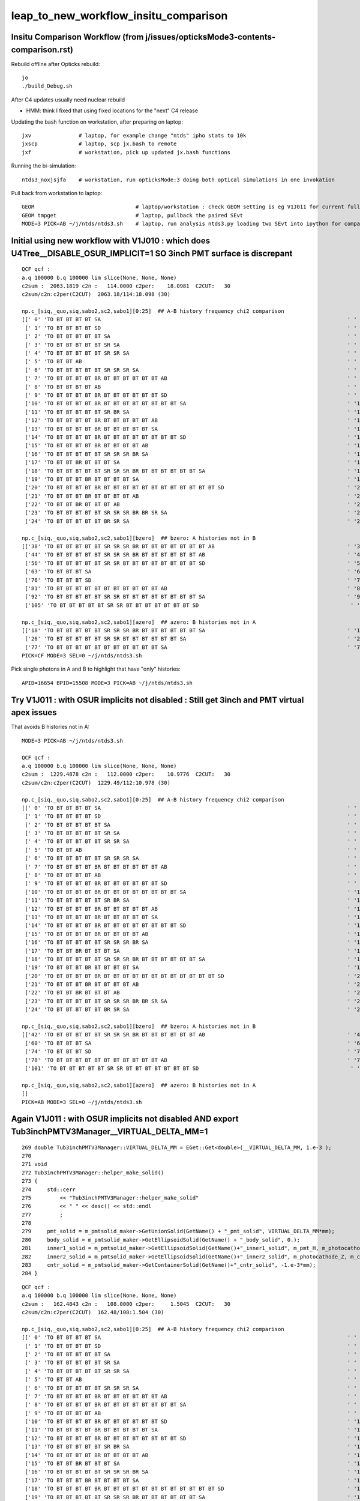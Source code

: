 leap_to_new_workflow_insitu_comparison
=========================================


Insitu Comparison Workflow (from j/issues/opticksMode3-contents-comparison.rst)
----------------------------------------------------------------------------------


Rebuild offline after Opticks rebuild::

    jo
    ./build_Debug.sh 

After C4 updates usually need nuclear rebuild 

* HMM: think I fixed that using fixed locations for the "next" C4 release  


Updating the bash function on workstation, after preparing on laptop::

    jxv               # laptop, for example change "ntds" ipho stats to 10k 
    jxscp             # laptop, scp jx.bash to remote 
    jxf               # workstation, pick up updated jx.bash functions 


Running the bi-simulation::

    ntds3_noxjsjfa    # workstation, run opticksMode:3 doing both optical simulations in one invokation

Pull back from workstation to laptop::

    GEOM                                # laptop/workstation : check GEOM setting is eg V1J011 for current full geom
    GEOM tmpget                         # laptop, pullback the paired SEvt 
    MODE=3 PICK=AB ~/j/ntds/ntds3.sh    # laptop, run analysis ntds3.py loading two SEvt into ipython for comparison, plotting



Initial using new workflow with V1J010 : which does U4Tree__DISABLE_OSUR_IMPLICIT=1 SO 3inch PMT surface is discrepant
------------------------------------------------------------------------------------------------------------------------

::

    QCF qcf :  
    a.q 100000 b.q 100000 lim slice(None, None, None) 
    c2sum :  2063.1819 c2n :   114.0000 c2per:    18.0981  C2CUT:   30 
    c2sum/c2n:c2per(C2CUT)  2063.18/114:18.098 (30)

    np.c_[siq,_quo,siq,sabo2,sc2,sabo1][0:25]  ## A-B history frequency chi2 comparison 
    [[' 0' 'TO BT BT BT BT SA                                                                              ' ' 0' ' 37494  37425' ' 0.0635' '     8      3']
     [' 1' 'TO BT BT BT BT SD                                                                              ' ' 1' ' 30866  30874' ' 0.0010' '     4      4']
     [' 2' 'TO BT BT BT BT BT SA                                                                           ' ' 2' ' 12382  12477' ' 0.3630' '  9412   9096']
     [' 3' 'TO BT BT BT BT BT SR SA                                                                        ' ' 3' '  3810   3794' ' 0.0337' ' 11059  10892']
     [' 4' 'TO BT BT BT BT BT SR SR SA                                                                     ' ' 4' '  1998   1996' ' 0.0010' ' 10899  10879']
     [' 5' 'TO BT BT AB                                                                                    ' ' 5' '   884    893' ' 0.0456' '    26     28']
     [' 6' 'TO BT BT BT BT BT SR SR SR SA                                                                  ' ' 6' '   572    563' ' 0.0714' ' 14725  14727']
     [' 7' 'TO BT BT BT BT BR BT BT BT BT BT BT AB                                                         ' ' 7' '   473    440' ' 1.1928' '  3182   4895']
     [' 8' 'TO BT BT BT BT AB                                                                              ' ' 8' '   319    352' ' 1.6230' '   651     46']
     [' 9' 'TO BT BT BT BT BR BT BT BT BT BT BT SD                                                         ' ' 9' '   326    342' ' 0.3832' '  5262   5279']
     ['10' 'TO BT BT BT BT BR BT BT BT BT BT BT BT BT SA                                                   ' '10' '   326    332' ' 0.0547' '  7444   7463']
     ['11' 'TO BT BT BT BT BT SR BR SA                                                                     ' '11' '   309    328' ' 0.5667' ' 33584  33575']
     ['12' 'TO BT BT BT BT BR BT BT BT BT BT AB                                                            ' '12' '   321     52' '193.9973' '  1021  17293']
     ['13' 'TO BT BT BT BT BR BT BT BT BT BT SA                                                            ' '13' '    24    318' '252.7368' '  4471   1017']
     ['14' 'TO BT BT BT BT BR BT BT BT BT BT BT BT BT SD                                                   ' '14' '   312    263' ' 4.1757' '  8147   8138']
     ['15' 'TO BT BT BT BT BR BT BT BT BT AB                                                               ' '15' '   279    264' ' 0.4144' '   646    940']
     ['16' 'TO BT BT BT BT BT SR SR SR BR SA                                                               ' '16' '   212    240' ' 1.7345' ' 14749  14746']
     ['17' 'TO BT BT BR BT BT BT SA                                                                        ' '17' '    10    238' '209.6129' '  2991     17']
     ['18' 'TO BT BT BT BT BT SR SR SR BR BT BT BT BT BT BT SA                                             ' '18' '     0    197' '197.0000' '    -1  15508']
     ['19' 'TO BT BT BT BR BT BT BT BT SA                                                                  ' '19' '     9    194' '168.5961' '  3510    194']
     ['20' 'TO BT BT BT BT BR BT BT BT BT BT BT BT BT BT BT BT BT SD                                       ' '20' '   190    171' ' 1.0000' ' 16931  17569']
     ['21' 'TO BT BT BT BR BT BT BT BT AB                                                                  ' '21' '   187      4' '175.3351' '   206  22156']
     ['22' 'TO BT BT BR BT BT BT AB                                                                        ' '22' '   183      3' '174.1935' '     2  39342']
     ['23' 'TO BT BT BT BT BT SR SR SR BR BR SR SA                                                         ' '23' '   168    166' ' 0.0120' ' 15414  15495']
     ['24' 'TO BT BT BT BT BT BR SR SA                                                                     ' '24' '   148    164' ' 0.8205' '  9351   9255']]

    np.c_[siq,_quo,siq,sabo2,sc2,sabo1][bzero]  ## bzero: A histories not in B 
    [['38' 'TO BT BT BT BT BT SR SR SR BR BT BT BT BT BT BT BT AB                                          ' '38' '    91      0' '91.0000' ' 16654     -1']
     ['44' 'TO BT BT BT BT BT SR SR SR BR BT BT BT BT BT BT AB                                             ' '44' '    83      0' '83.0000' ' 15529     -1']
     ['56' 'TO BT BT BT BT BT SR SR BT BT BT BT BT BT BT BT SD                                             ' '56' '    56      0' '56.0000' ' 26920     -1']
     ['63' 'TO BT BT BT SA                                                                                 ' '63' '    42      0' '42.0000' ' 49820     -1']
     ['76' 'TO BT BT BT SD                                                                                 ' '76' '    34      0' '34.0000' ' 49823     -1']
     ['81' 'TO BT BT BT BT BT BT BT BT BT BT BT AB                                                         ' '81' '    31      0' '31.0000' '  9297     -1']
     ['92' 'TO BT BT BT BT BT SR SR BT BT BT BT BT BT BT BT SA                                             ' '92' '    26      0' ' 0.0000' ' 27573     -1']
     ['105' 'TO BT BT BT BT BT SR SR BT BT BT BT BT BT BT SD                                                ' '105' '    22      0' ' 0.0000' ' 26717     -1']]

    np.c_[siq,_quo,siq,sabo2,sc2,sabo1][azero]  ## azero: B histories not in A 
    [['18' 'TO BT BT BT BT BT SR SR SR BR BT BT BT BT BT BT SA                                             ' '18' '     0    197' '197.0000' '    -1  15508']
     ['26' 'TO BT BT BT BT BT SR SR BT BT BT BT BT BT SA                                                   ' '26' '     0    161' '161.0000' '    -1  26558']
     ['77' 'TO BT BT BT BT BT BT BT BT BT BT BT SA                                                         ' '77' '     0     33' '33.0000' '    -1   9210']]
    PICK=CF MODE=3 SEL=0 ~/j/ntds/ntds3.sh 



Pick single photons in A and B to highlight that have "only" histories::

    APID=16654 BPID=15508 MODE=3 PICK=AB ~/j/ntds/ntds3.sh 



Try V1J011 : with OSUR implicits not disabled : Still get 3inch and PMT virtual apex issues
---------------------------------------------------------------------------------------------

That avoids B histories not in A::

    MODE=3 PICK=AB ~/j/ntds/ntds3.sh 

    QCF qcf :  
    a.q 100000 b.q 100000 lim slice(None, None, None) 
    c2sum :  1229.4878 c2n :   112.0000 c2per:    10.9776  C2CUT:   30 
    c2sum/c2n:c2per(C2CUT)  1229.49/112:10.978 (30)

    np.c_[siq,_quo,siq,sabo2,sc2,sabo1][0:25]  ## A-B history frequency chi2 comparison 
    [[' 0' 'TO BT BT BT BT SA                                                                              ' ' 0' ' 37494  37425' ' 0.0635' '     8      3']
     [' 1' 'TO BT BT BT BT SD                                                                              ' ' 1' ' 30866  30874' ' 0.0010' '     4      4']
     [' 2' 'TO BT BT BT BT BT SA                                                                           ' ' 2' ' 12382  12477' ' 0.3630' '  9412   9096']
     [' 3' 'TO BT BT BT BT BT SR SA                                                                        ' ' 3' '  3810   3794' ' 0.0337' ' 11059  10892']
     [' 4' 'TO BT BT BT BT BT SR SR SA                                                                     ' ' 4' '  1998   1996' ' 0.0010' ' 10899  10879']
     [' 5' 'TO BT BT AB                                                                                    ' ' 5' '   884    893' ' 0.0456' '    26     28']
     [' 6' 'TO BT BT BT BT BT SR SR SR SA                                                                  ' ' 6' '   572    563' ' 0.0714' ' 14725  14727']
     [' 7' 'TO BT BT BT BT BR BT BT BT BT BT BT AB                                                         ' ' 7' '   411    440' ' 0.9882' ' 11875   4895']
     [' 8' 'TO BT BT BT BT AB                                                                              ' ' 8' '   319    352' ' 1.6230' '   651     46']
     [' 9' 'TO BT BT BT BT BR BT BT BT BT BT BT SD                                                         ' ' 9' '   326    342' ' 0.3832' '  5262   5279']
     ['10' 'TO BT BT BT BT BR BT BT BT BT BT BT BT BT SA                                                   ' '10' '   326    332' ' 0.0547' '  7444   7463']
     ['11' 'TO BT BT BT BT BT SR BR SA                                                                     ' '11' '   309    328' ' 0.5667' ' 33584  33575']
     ['12' 'TO BT BT BT BT BR BT BT BT BT BT AB                                                            ' '12' '   321     52' '193.9973' '  1021  17293']
     ['13' 'TO BT BT BT BT BR BT BT BT BT BT SA                                                            ' '13' '    90    318' '127.4118' '  3182   1017']
     ['14' 'TO BT BT BT BT BR BT BT BT BT BT BT BT BT SD                                                   ' '14' '   312    263' ' 4.1757' '  8147   8138']
     ['15' 'TO BT BT BT BT BR BT BT BT BT AB                                                               ' '15' '   279    264' ' 0.4144' '   646    940']
     ['16' 'TO BT BT BT BT BT SR SR SR BR SA                                                               ' '16' '   212    240' ' 1.7345' ' 14749  14746']
     ['17' 'TO BT BT BR BT BT BT SA                                                                        ' '17' '    74    238' '86.2051' '  1691     17']
     ['18' 'TO BT BT BT BT BT SR SR SR BR BT BT BT BT BT BT SA                                             ' '18' '    93    197' '37.2966' ' 16654  15508']
     ['19' 'TO BT BT BT BR BT BT BT BT SA                                                                  ' '19' '    41    194' '99.6128' '  2286    194']
     ['20' 'TO BT BT BT BT BR BT BT BT BT BT BT BT BT BT BT BT BT SD                                       ' '20' '   190    171' ' 1.0000' ' 16931  17569']
     ['21' 'TO BT BT BT BR BT BT BT BT AB                                                                  ' '21' '   187      4' '175.3351' '   206  22156']
     ['22' 'TO BT BT BR BT BT BT AB                                                                        ' '22' '   183      3' '174.1935' '     2  39342']
     ['23' 'TO BT BT BT BT BT SR SR SR BR BR SR SA                                                         ' '23' '   168    166' ' 0.0120' ' 15414  15495']
     ['24' 'TO BT BT BT BT BT BR SR SA                                                                     ' '24' '   148    164' ' 0.8205' '  9351   9255']]

    np.c_[siq,_quo,siq,sabo2,sc2,sabo1][bzero]  ## bzero: A histories not in B 
    [['42' 'TO BT BT BT BT BT SR SR SR BR BT BT BT BT BT BT AB                                             ' '42' '    83      0' '83.0000' ' 15529     -1']
     ['60' 'TO BT BT BT SA                                                                                 ' '60' '    42      0' '42.0000' ' 49820     -1']
     ['74' 'TO BT BT BT SD                                                                                 ' '74' '    34      0' '34.0000' ' 49823     -1']
     ['78' 'TO BT BT BT BT BT BT BT BT BT BT BT AB                                                         ' '78' '    31      0' '31.0000' '  9297     -1']
     ['101' 'TO BT BT BT BT BT SR SR BT BT BT BT BT BT BT SD                                                ' '101' '    22      0' ' 0.0000' ' 26717     -1']]

    np.c_[siq,_quo,siq,sabo2,sc2,sabo1][azero]  ## azero: B histories not in A 
    []
    PICK=AB MODE=3 SEL=0 ~/j/ntds/ntds3.sh 



Again V1J011 : with OSUR implicits not disabled AND export Tub3inchPMTV3Manager__VIRTUAL_DELTA_MM=1
-----------------------------------------------------------------------------------------------------


::

    269 double Tub3inchPMTV3Manager::VIRTUAL_DELTA_MM = EGet::Get<double>(__VIRTUAL_DELTA_MM, 1.e-3 );
    270 
    271 void
    272 Tub3inchPMTV3Manager::helper_make_solid()
    273 {
    274     std::cerr
    275         << "Tub3inchPMTV3Manager::helper_make_solid"
    276         << " " << desc() << std::endl
    277         ;
    278 
    279     pmt_solid = m_pmtsolid_maker->GetUnionSolid(GetName() + "_pmt_solid", VIRTUAL_DELTA_MM*mm);
    280     body_solid = m_pmtsolid_maker->GetEllipsoidSolid(GetName() + "_body_solid", 0.);
    281     inner1_solid = m_pmtsolid_maker->GetEllipsoidSolid(GetName()+"_inner1_solid", m_pmt_H, m_photocathode_Z, -1.*m_glass_thickness);
    282     inner2_solid = m_pmtsolid_maker->GetEllipsoidSolid(GetName()+"_inner2_solid", m_photocathode_Z, m_cntr_Z1, -1.*m_glass_thickness);
    283     cntr_solid = m_pmtsolid_maker->GetContainerSolid(GetName()+"_cntr_solid", -1.e-3*mm);
    284 }




::

    QCF qcf :  
    a.q 100000 b.q 100000 lim slice(None, None, None) 
    c2sum :   162.4843 c2n :   108.0000 c2per:     1.5045  C2CUT:   30 
    c2sum/c2n:c2per(C2CUT)  162.48/108:1.504 (30)

    np.c_[siq,_quo,siq,sabo2,sc2,sabo1][0:25]  ## A-B history frequency chi2 comparison 
    [[' 0' 'TO BT BT BT BT SA                                                                              ' ' 0' ' 37494  37620' ' 0.2114' '     8      1']
     [' 1' 'TO BT BT BT BT SD                                                                              ' ' 1' ' 30866  30749' ' 0.2222' '     4     13']
     [' 2' 'TO BT BT BT BT BT SA                                                                           ' ' 2' ' 12382  12416' ' 0.0466' '  9412   8882']
     [' 3' 'TO BT BT BT BT BT SR SA                                                                        ' ' 3' '  3810   3831' ' 0.0577' ' 11059  11054']
     [' 4' 'TO BT BT BT BT BT SR SR SA                                                                     ' ' 4' '  1998   1969' ' 0.2120' ' 10899  10889']
     [' 5' 'TO BT BT AB                                                                                    ' ' 5' '   884    895' ' 0.0680' '    26     20']
     [' 6' 'TO BT BT BT BT BT SR SR SR SA                                                                  ' ' 6' '   572    604' ' 0.8707' ' 14725  14758']
     [' 7' 'TO BT BT BT BT BR BT BT BT BT BT BT AB                                                         ' ' 7' '   411    451' ' 1.8561' ' 11875   5071']
     [' 8' 'TO BT BT BT BT BR BT BT BT BT BT BT BT BT SA                                                   ' ' 8' '   337    346' ' 0.1186' '  7444   7444']
     [' 9' 'TO BT BT BT BT AB                                                                              ' ' 9' '   319    345' ' 1.0181' '   651     14']
     ['10' 'TO BT BT BT BT BR BT BT BT BT BT BT SD                                                         ' '10' '   314    335' ' 0.6795' '  5262   5252']
     ['11' 'TO BT BT BT BT BR BT BT BT BT BT SA                                                            ' '11' '   332    312' ' 0.6211' '  1021   1025']
     ['12' 'TO BT BT BT BT BR BT BT BT BT BT BT BT BT SD                                                   ' '12' '   320    289' ' 1.5780' '  8147   8170']
     ['13' 'TO BT BT BT BT BT SR BR SA                                                                     ' '13' '   309    319' ' 0.1592' ' 33584  33568']
     ['14' 'TO BT BT BT BT BR BT BT BT BT AB                                                               ' '14' '   279    248' ' 1.8235' '   646   9164']
     ['15' 'TO BT BT BR BT BT BT SA                                                                        ' '15' '   243    211' ' 2.2555' '     2      2']
     ['16' 'TO BT BT BT BT BT SR SR SR BR SA                                                               ' '16' '   212    239' ' 1.6164' ' 14749  14761']
     ['17' 'TO BT BT BT BR BT BT BT BT SA                                                                  ' '17' '   216    214' ' 0.0093' '   206    226']
     ['18' 'TO BT BT BT BT BR BT BT BT BT BT BT BT BT BT BT BT BT SD                                       ' '18' '   190    166' ' 1.6180' ' 16931  11835']
     ['19' 'TO BT BT BT BT BT SR SR SR BR BT BT BT BT BT BT SA                                             ' '19' '   176    187' ' 0.3333' ' 15529  15388']
     ['20' 'TO BT BT BT BT BR BT BT BT BT BT BT SC BT BT BT BT BT BT SA                                    ' '20' '   148    171' ' 1.6583' ' 17266  16930']
     ['21' 'TO BT BT BT BT BT SR SR SR BR BR SR SA                                                         ' '21' '   168    155' ' 0.5232' ' 15414  15512']
     ['22' 'TO BT BT BT BT BR BT BT BT BT BT BT BT BT BT BT BT BT SA                                       ' '22' '   163    167' ' 0.0485' ' 11832  17198']
     ['23' 'TO BT BT BT BT BR BT BT BT BT BT BT SC BT BT BT BT BT BT SD                                    ' '23' '   149    159' ' 0.3247' ' 16930  16725']
     ['24' 'TO BT BT BT BT BT SR SR BT BT BT BT BT BT SA                                                   ' '24' '   143    151' ' 0.2177' ' 26577  26568']]

    np.c_[siq,_quo,siq,sabo2,sc2,sabo1][bzero]  ## bzero: A histories not in B 
    [['55' 'TO BT BT BT SA                                                                                 ' '55' '    42      0' '42.0000' ' 49820     -1']
     ['68' 'TO BT BT BT SD                                                                                 ' '68' '    34      0' '34.0000' ' 49823     -1']]

    np.c_[siq,_quo,siq,sabo2,sc2,sabo1][azero]  ## azero: B histories not in A 
    []



